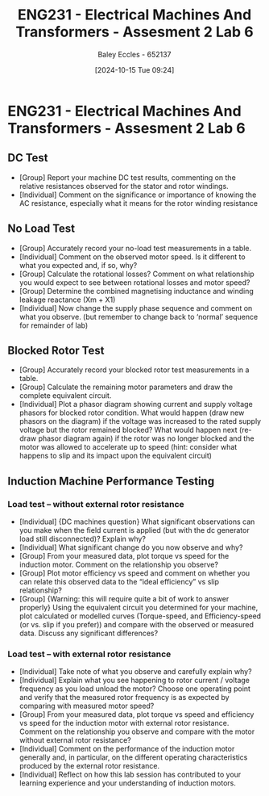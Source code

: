 :PROPERTIES:
:ID:       385f4e94-30c2-4d14-913e-2ecdbf5a5366
:END:
#+title: ENG231 - Electrical Machines And Transformers - Assesment 2 Lab 6
#+date: [2024-10-15 Tue 09:24]
#+AUTHOR: Baley Eccles - 652137
#+FILETAGS: :Assignment:TODO:
#+STARTUP: latexpreview
#+LATEX_HEADER: \usepackage[a4paper, margin=2.5cm]{geometry}
#+LATEX_HEADER_EXTRA: \usepackage{minted}
#+LATEX_HEADER_EXTRA: \usepackage{fontspec}
#+LATEX_HEADER_EXTRA: \setmonofont{Iosevka}
#+LATEX_HEADER_EXTRA: \setminted{fontsize=\small, frame=single, breaklines=true}
#+LATEX_HEADER_EXTRA: \usemintedstyle{emacs}
#+LATEX_HEADER: \usepackage{graphicx}

* ENG231 - Electrical Machines And Transformers - Assesment 2 Lab 6
** DC Test
 - [Group] Report your machine DC test results, commenting on the relative resistances observed for the stator and rotor windings.
 - [Individual] Comment on the significance or importance of knowing the AC resistance, especially what it means for the rotor winding resistance
** No Load Test
 - [Group] Accurately record your no-load test measurements in a table.
 - [Individual] Comment on the observed motor speed. Is it different to what you expected and, if so, why?
 - [Group] Calculate the rotational losses? Comment on what relationship you would expect to see between rotational losses and motor speed?
 - [Group] Determine the combined magnetising inductance and winding leakage reactance (Xm + X1)
 - [Individual] Now change the supply phase sequence and comment on what you observe. (but remember to change back to ‘normal’ sequence for remainder of lab)
** Blocked Rotor Test
 - [Group] Accurately record your blocked rotor test measurements in a table.
 - [Group] Calculate the remaining motor parameters and draw the complete equivalent circuit.
 - [Individual] Plot a phasor diagram showing current and supply voltage phasors for blocked rotor condition. What would happen (draw new phasors on the diagram) if the voltage was increased to the rated supply voltage but the rotor remained blocked? What would happen next (re-draw phasor diagram again) if the rotor was no longer blocked and the motor was allowed to accelerate up to speed (hint: consider what happens to slip and its impact upon the equivalent circuit)
** Induction Machine Performance Testing
*** Load test – without external rotor resistance
 - [Individual] {DC machines question} What significant observations can you make when the field current is applied (but with the dc generator load still disconnected)? Explain why?
 - [Individual] What significant change do you now observe and why?
 - [Group] From your measured data, plot torque vs speed for the induction motor. Comment on the relationship you observe?
 - [Group] Plot motor efficiency vs speed and comment on whether you can relate this observed data to the “ideal efficiency” vs slip relationship?
 - [Group] {Warning: this will require quite a bit of work to answer properly} Using the equivalent circuit you determined for your machine, plot calculated or modelled curves (Torque-speed, and Efficiency-speed (or vs. slip if you prefer)) and compare with the observed or measured data. Discuss any significant differences?
*** Load test – with external rotor resistance
 - [Individual] Take note of what you observe and carefully explain why?
 - [Individual] Explain what you see happening to rotor current / voltage frequency as you load unload the motor? Choose one operating point and verify that the measured rotor frequency is as expected by comparing with measured motor speed?
 - [Group] From your measured data, plot torque vs speed and efficiency vs speed for the induction motor with external rotor resistance. Comment on the relationship you observe and compare with the motor without external rotor resistance?
 - [Individual] Comment on the performance of the induction motor generally and, in particular, on the different operating characteristics produced by the external rotor resistance.
 - [Individual] Reflect on how this lab session has contributed to your learning experience and your understanding of induction motors.
